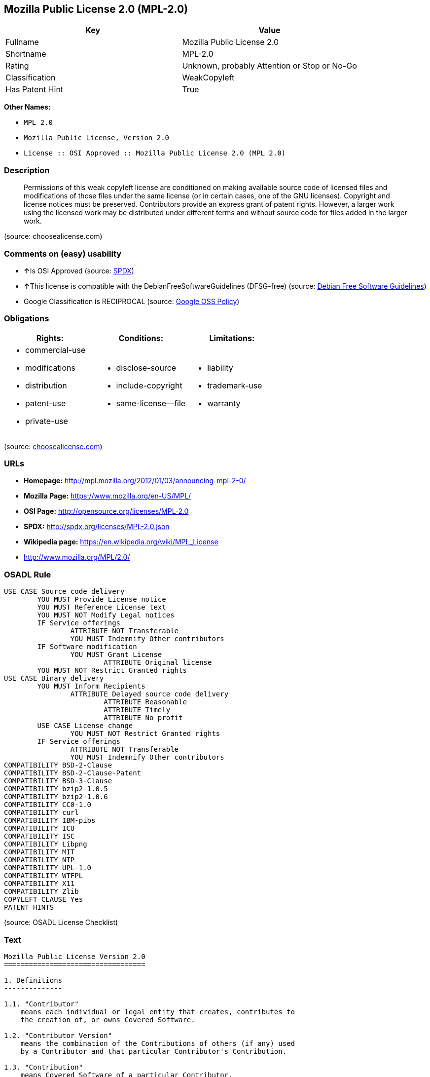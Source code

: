 == Mozilla Public License 2.0 (MPL-2.0)

[cols=",",options="header",]
|===
|Key |Value
|Fullname |Mozilla Public License 2.0
|Shortname |MPL-2.0
|Rating |Unknown, probably Attention or Stop or No-Go
|Classification |WeakCopyleft
|Has Patent Hint |True
|===

*Other Names:*

* `+MPL 2.0+`
* `+Mozilla Public License, Version 2.0+`
* `+License :: OSI Approved :: Mozilla Public License 2.0 (MPL 2.0)+`

=== Description

____
Permissions of this weak copyleft license are conditioned on making
available source code of licensed files and modifications of those files
under the same license (or in certain cases, one of the GNU licenses).
Copyright and license notices must be preserved. Contributors provide an
express grant of patent rights. However, a larger work using the
licensed work may be distributed under different terms and without
source code for files added in the larger work.
____

(source: choosealicense.com)

=== Comments on (easy) usability

* **↑**Is OSI Approved (source:
https://spdx.org/licenses/MPL-2.0.html[SPDX])
* **↑**This license is compatible with the DebianFreeSoftwareGuidelines
(DFSG-free) (source: https://wiki.debian.org/DFSGLicenses[Debian Free
Software Guidelines])
* Google Classification is RECIPROCAL (source:
https://opensource.google.com/docs/thirdparty/licenses/[Google OSS
Policy])

=== Obligations

[cols=",,",options="header",]
|===
|Rights: |Conditions: |Limitations:
a|
* commercial-use
* modifications
* distribution
* patent-use
* private-use

a|
* disclose-source
* include-copyright
* same-license--file

a|
* liability
* trademark-use
* warranty

|===

(source:
https://github.com/github/choosealicense.com/blob/gh-pages/_licenses/mpl-2.0.txt[choosealicense.com])

=== URLs

* *Homepage:* http://mpl.mozilla.org/2012/01/03/announcing-mpl-2-0/
* *Mozilla Page:* https://www.mozilla.org/en-US/MPL/
* *OSI Page:* http://opensource.org/licenses/MPL-2.0
* *SPDX:* http://spdx.org/licenses/MPL-2.0.json
* *Wikipedia page:* https://en.wikipedia.org/wiki/MPL_License
* http://www.mozilla.org/MPL/2.0/

=== OSADL Rule

....
USE CASE Source code delivery
	YOU MUST Provide License notice
	YOU MUST Reference License text
	YOU MUST NOT Modify Legal notices
	IF Service offerings
		ATTRIBUTE NOT Transferable
		YOU MUST Indemnify Other contributors
	IF Software modification
		YOU MUST Grant License
			ATTRIBUTE Original license
	YOU MUST NOT Restrict Granted rights
USE CASE Binary delivery
	YOU MUST Inform Recipients
		ATTRIBUTE Delayed source code delivery
			ATTRIBUTE Reasonable
			ATTRIBUTE Timely
			ATTRIBUTE No profit
	USE CASE License change
		YOU MUST NOT Restrict Granted rights
	IF Service offerings
		ATTRIBUTE NOT Transferable
		YOU MUST Indemnify Other contributors
COMPATIBILITY BSD-2-Clause
COMPATIBILITY BSD-2-Clause-Patent
COMPATIBILITY BSD-3-Clause
COMPATIBILITY bzip2-1.0.5
COMPATIBILITY bzip2-1.0.6
COMPATIBILITY CC0-1.0
COMPATIBILITY curl
COMPATIBILITY IBM-pibs
COMPATIBILITY ICU
COMPATIBILITY ISC
COMPATIBILITY Libpng
COMPATIBILITY MIT
COMPATIBILITY NTP
COMPATIBILITY UPL-1.0
COMPATIBILITY WTFPL
COMPATIBILITY X11
COMPATIBILITY Zlib
COPYLEFT CLAUSE Yes
PATENT HINTS
....

(source: OSADL License Checklist)

=== Text

....
Mozilla Public License Version 2.0
==================================

1. Definitions
--------------

1.1. "Contributor"
    means each individual or legal entity that creates, contributes to
    the creation of, or owns Covered Software.

1.2. "Contributor Version"
    means the combination of the Contributions of others (if any) used
    by a Contributor and that particular Contributor's Contribution.

1.3. "Contribution"
    means Covered Software of a particular Contributor.

1.4. "Covered Software"
    means Source Code Form to which the initial Contributor has attached
    the notice in Exhibit A, the Executable Form of such Source Code
    Form, and Modifications of such Source Code Form, in each case
    including portions thereof.

1.5. "Incompatible With Secondary Licenses"
    means

    (a) that the initial Contributor has attached the notice described
        in Exhibit B to the Covered Software; or

    (b) that the Covered Software was made available under the terms of
        version 1.1 or earlier of the License, but not also under the
        terms of a Secondary License.

1.6. "Executable Form"
    means any form of the work other than Source Code Form.

1.7. "Larger Work"
    means a work that combines Covered Software with other material, in 
    a separate file or files, that is not Covered Software.

1.8. "License"
    means this document.

1.9. "Licensable"
    means having the right to grant, to the maximum extent possible,
    whether at the time of the initial grant or subsequently, any and
    all of the rights conveyed by this License.

1.10. "Modifications"
    means any of the following:

    (a) any file in Source Code Form that results from an addition to,
        deletion from, or modification of the contents of Covered
        Software; or

    (b) any new file in Source Code Form that contains any Covered
        Software.

1.11. "Patent Claims" of a Contributor
    means any patent claim(s), including without limitation, method,
    process, and apparatus claims, in any patent Licensable by such
    Contributor that would be infringed, but for the grant of the
    License, by the making, using, selling, offering for sale, having
    made, import, or transfer of either its Contributions or its
    Contributor Version.

1.12. "Secondary License"
    means either the GNU General Public License, Version 2.0, the GNU
    Lesser General Public License, Version 2.1, the GNU Affero General
    Public License, Version 3.0, or any later versions of those
    licenses.

1.13. "Source Code Form"
    means the form of the work preferred for making modifications.

1.14. "You" (or "Your")
    means an individual or a legal entity exercising rights under this
    License. For legal entities, "You" includes any entity that
    controls, is controlled by, or is under common control with You. For
    purposes of this definition, "control" means (a) the power, direct
    or indirect, to cause the direction or management of such entity,
    whether by contract or otherwise, or (b) ownership of more than
    fifty percent (50%) of the outstanding shares or beneficial
    ownership of such entity.

2. License Grants and Conditions
--------------------------------

2.1. Grants

Each Contributor hereby grants You a world-wide, royalty-free,
non-exclusive license:

(a) under intellectual property rights (other than patent or trademark)
    Licensable by such Contributor to use, reproduce, make available,
    modify, display, perform, distribute, and otherwise exploit its
    Contributions, either on an unmodified basis, with Modifications, or
    as part of a Larger Work; and

(b) under Patent Claims of such Contributor to make, use, sell, offer
    for sale, have made, import, and otherwise transfer either its
    Contributions or its Contributor Version.

2.2. Effective Date

The licenses granted in Section 2.1 with respect to any Contribution
become effective for each Contribution on the date the Contributor first
distributes such Contribution.

2.3. Limitations on Grant Scope

The licenses granted in this Section 2 are the only rights granted under
this License. No additional rights or licenses will be implied from the
distribution or licensing of Covered Software under this License.
Notwithstanding Section 2.1(b) above, no patent license is granted by a
Contributor:

(a) for any code that a Contributor has removed from Covered Software;
    or

(b) for infringements caused by: (i) Your and any other third party's
    modifications of Covered Software, or (ii) the combination of its
    Contributions with other software (except as part of its Contributor
    Version); or

(c) under Patent Claims infringed by Covered Software in the absence of
    its Contributions.

This License does not grant any rights in the trademarks, service marks,
or logos of any Contributor (except as may be necessary to comply with
the notice requirements in Section 3.4).

2.4. Subsequent Licenses

No Contributor makes additional grants as a result of Your choice to
distribute the Covered Software under a subsequent version of this
License (see Section 10.2) or under the terms of a Secondary License (if
permitted under the terms of Section 3.3).

2.5. Representation

Each Contributor represents that the Contributor believes its
Contributions are its original creation(s) or it has sufficient rights
to grant the rights to its Contributions conveyed by this License.

2.6. Fair Use

This License is not intended to limit any rights You have under
applicable copyright doctrines of fair use, fair dealing, or other
equivalents.

2.7. Conditions

Sections 3.1, 3.2, 3.3, and 3.4 are conditions of the licenses granted
in Section 2.1.

3. Responsibilities
-------------------

3.1. Distribution of Source Form

All distribution of Covered Software in Source Code Form, including any
Modifications that You create or to which You contribute, must be under
the terms of this License. You must inform recipients that the Source
Code Form of the Covered Software is governed by the terms of this
License, and how they can obtain a copy of this License. You may not
attempt to alter or restrict the recipients' rights in the Source Code
Form.

3.2. Distribution of Executable Form

If You distribute Covered Software in Executable Form then:

(a) such Covered Software must also be made available in Source Code
    Form, as described in Section 3.1, and You must inform recipients of
    the Executable Form how they can obtain a copy of such Source Code
    Form by reasonable means in a timely manner, at a charge no more
    than the cost of distribution to the recipient; and

(b) You may distribute such Executable Form under the terms of this
    License, or sublicense it under different terms, provided that the
    license for the Executable Form does not attempt to limit or alter
    the recipients' rights in the Source Code Form under this License.

3.3. Distribution of a Larger Work

You may create and distribute a Larger Work under terms of Your choice,
provided that You also comply with the requirements of this License for
the Covered Software. If the Larger Work is a combination of Covered
Software with a work governed by one or more Secondary Licenses, and the
Covered Software is not Incompatible With Secondary Licenses, this
License permits You to additionally distribute such Covered Software
under the terms of such Secondary License(s), so that the recipient of
the Larger Work may, at their option, further distribute the Covered
Software under the terms of either this License or such Secondary
License(s).

3.4. Notices

You may not remove or alter the substance of any license notices
(including copyright notices, patent notices, disclaimers of warranty,
or limitations of liability) contained within the Source Code Form of
the Covered Software, except that You may alter any license notices to
the extent required to remedy known factual inaccuracies.

3.5. Application of Additional Terms

You may choose to offer, and to charge a fee for, warranty, support,
indemnity or liability obligations to one or more recipients of Covered
Software. However, You may do so only on Your own behalf, and not on
behalf of any Contributor. You must make it absolutely clear that any
such warranty, support, indemnity, or liability obligation is offered by
You alone, and You hereby agree to indemnify every Contributor for any
liability incurred by such Contributor as a result of warranty, support,
indemnity or liability terms You offer. You may include additional
disclaimers of warranty and limitations of liability specific to any
jurisdiction.

4. Inability to Comply Due to Statute or Regulation
---------------------------------------------------

If it is impossible for You to comply with any of the terms of this
License with respect to some or all of the Covered Software due to
statute, judicial order, or regulation then You must: (a) comply with
the terms of this License to the maximum extent possible; and (b)
describe the limitations and the code they affect. Such description must
be placed in a text file included with all distributions of the Covered
Software under this License. Except to the extent prohibited by statute
or regulation, such description must be sufficiently detailed for a
recipient of ordinary skill to be able to understand it.

5. Termination
--------------

5.1. The rights granted under this License will terminate automatically
if You fail to comply with any of its terms. However, if You become
compliant, then the rights granted under this License from a particular
Contributor are reinstated (a) provisionally, unless and until such
Contributor explicitly and finally terminates Your grants, and (b) on an
ongoing basis, if such Contributor fails to notify You of the
non-compliance by some reasonable means prior to 60 days after You have
come back into compliance. Moreover, Your grants from a particular
Contributor are reinstated on an ongoing basis if such Contributor
notifies You of the non-compliance by some reasonable means, this is the
first time You have received notice of non-compliance with this License
from such Contributor, and You become compliant prior to 30 days after
Your receipt of the notice.

5.2. If You initiate litigation against any entity by asserting a patent
infringement claim (excluding declaratory judgment actions,
counter-claims, and cross-claims) alleging that a Contributor Version
directly or indirectly infringes any patent, then the rights granted to
You by any and all Contributors for the Covered Software under Section
2.1 of this License shall terminate.

5.3. In the event of termination under Sections 5.1 or 5.2 above, all
end user license agreements (excluding distributors and resellers) which
have been validly granted by You or Your distributors under this License
prior to termination shall survive termination.

************************************************************************
*                                                                      *
*  6. Disclaimer of Warranty                                           *
*  -------------------------                                           *
*                                                                      *
*  Covered Software is provided under this License on an "as is"       *
*  basis, without warranty of any kind, either expressed, implied, or  *
*  statutory, including, without limitation, warranties that the       *
*  Covered Software is free of defects, merchantable, fit for a        *
*  particular purpose or non-infringing. The entire risk as to the     *
*  quality and performance of the Covered Software is with You.        *
*  Should any Covered Software prove defective in any respect, You     *
*  (not any Contributor) assume the cost of any necessary servicing,   *
*  repair, or correction. This disclaimer of warranty constitutes an   *
*  essential part of this License. No use of any Covered Software is   *
*  authorized under this License except under this disclaimer.         *
*                                                                      *
************************************************************************

************************************************************************
*                                                                      *
*  7. Limitation of Liability                                          *
*  --------------------------                                          *
*                                                                      *
*  Under no circumstances and under no legal theory, whether tort      *
*  (including negligence), contract, or otherwise, shall any           *
*  Contributor, or anyone who distributes Covered Software as          *
*  permitted above, be liable to You for any direct, indirect,         *
*  special, incidental, or consequential damages of any character      *
*  including, without limitation, damages for lost profits, loss of    *
*  goodwill, work stoppage, computer failure or malfunction, or any    *
*  and all other commercial damages or losses, even if such party      *
*  shall have been informed of the possibility of such damages. This   *
*  limitation of liability shall not apply to liability for death or   *
*  personal injury resulting from such party's negligence to the       *
*  extent applicable law prohibits such limitation. Some               *
*  jurisdictions do not allow the exclusion or limitation of           *
*  incidental or consequential damages, so this exclusion and          *
*  limitation may not apply to You.                                    *
*                                                                      *
************************************************************************

8. Litigation
-------------

Any litigation relating to this License may be brought only in the
courts of a jurisdiction where the defendant maintains its principal
place of business and such litigation shall be governed by laws of that
jurisdiction, without reference to its conflict-of-law provisions.
Nothing in this Section shall prevent a party's ability to bring
cross-claims or counter-claims.

9. Miscellaneous
----------------

This License represents the complete agreement concerning the subject
matter hereof. If any provision of this License is held to be
unenforceable, such provision shall be reformed only to the extent
necessary to make it enforceable. Any law or regulation which provides
that the language of a contract shall be construed against the drafter
shall not be used to construe this License against a Contributor.

10. Versions of the License
---------------------------

10.1. New Versions

Mozilla Foundation is the license steward. Except as provided in Section
10.3, no one other than the license steward has the right to modify or
publish new versions of this License. Each version will be given a
distinguishing version number.

10.2. Effect of New Versions

You may distribute the Covered Software under the terms of the version
of the License under which You originally received the Covered Software,
or under the terms of any subsequent version published by the license
steward.

10.3. Modified Versions

If you create software not governed by this License, and you want to
create a new license for such software, you may create and use a
modified version of this License if you rename the license and remove
any references to the name of the license steward (except to note that
such modified license differs from this License).

10.4. Distributing Source Code Form that is Incompatible With Secondary
Licenses

If You choose to distribute Source Code Form that is Incompatible With
Secondary Licenses under the terms of this version of the License, the
notice described in Exhibit B of this License must be attached.

Exhibit A - Source Code Form License Notice
-------------------------------------------

  This Source Code Form is subject to the terms of the Mozilla Public
  License, v. 2.0. If a copy of the MPL was not distributed with this
  file, You can obtain one at http://mozilla.org/MPL/2.0/.

If it is not possible or desirable to put the notice in a particular
file, then You may include the notice in a location (such as a LICENSE
file in a relevant directory) where a recipient would be likely to look
for such a notice.

You may add additional accurate notices of copyright ownership.

Exhibit B - "Incompatible With Secondary Licenses" Notice
---------------------------------------------------------

  This Source Code Form is "Incompatible With Secondary Licenses", as
  defined by the Mozilla Public License, v. 2.0.
....

'''''

=== Raw Data

....
{
    "__impliedNames": [
        "MPL-2.0",
        "Mozilla Public License 2.0",
        "mpl-2.0",
        "MPL 2.0",
        "Mozilla Public License, Version 2.0",
        "License :: OSI Approved :: Mozilla Public License 2.0 (MPL 2.0)"
    ],
    "__impliedId": "MPL-2.0",
    "__impliedAmbiguousNames": [
        "Mozilla Public License (MPL)"
    ],
    "__hasPatentHint": true,
    "facts": {
        "Open Knowledge International": {
            "is_generic": null,
            "status": "active",
            "domain_software": true,
            "url": "https://opensource.org/licenses/MPL-2.0",
            "maintainer": "Mozilla Foundation",
            "od_conformance": "not reviewed",
            "_sourceURL": "https://github.com/okfn/licenses/blob/master/licenses.csv",
            "domain_data": false,
            "osd_conformance": "approved",
            "id": "MPL-2.0",
            "title": "Mozilla Public License 2.0",
            "_implications": {
                "__impliedNames": [
                    "MPL-2.0",
                    "Mozilla Public License 2.0"
                ],
                "__impliedId": "MPL-2.0",
                "__impliedURLs": [
                    [
                        null,
                        "https://opensource.org/licenses/MPL-2.0"
                    ]
                ]
            },
            "domain_content": false
        },
        "LicenseName": {
            "implications": {
                "__impliedNames": [
                    "MPL-2.0",
                    "MPL-2.0",
                    "Mozilla Public License 2.0",
                    "mpl-2.0",
                    "MPL 2.0",
                    "Mozilla Public License, Version 2.0",
                    "License :: OSI Approved :: Mozilla Public License 2.0 (MPL 2.0)"
                ],
                "__impliedId": "MPL-2.0"
            },
            "shortname": "MPL-2.0",
            "otherNames": [
                "MPL-2.0",
                "Mozilla Public License 2.0",
                "mpl-2.0",
                "MPL 2.0",
                "Mozilla Public License, Version 2.0",
                "License :: OSI Approved :: Mozilla Public License 2.0 (MPL 2.0)"
            ]
        },
        "SPDX": {
            "isSPDXLicenseDeprecated": false,
            "spdxFullName": "Mozilla Public License 2.0",
            "spdxDetailsURL": "http://spdx.org/licenses/MPL-2.0.json",
            "_sourceURL": "https://spdx.org/licenses/MPL-2.0.html",
            "spdxLicIsOSIApproved": true,
            "spdxSeeAlso": [
                "http://www.mozilla.org/MPL/2.0/",
                "https://opensource.org/licenses/MPL-2.0"
            ],
            "_implications": {
                "__impliedNames": [
                    "MPL-2.0",
                    "Mozilla Public License 2.0"
                ],
                "__impliedId": "MPL-2.0",
                "__impliedJudgement": [
                    [
                        "SPDX",
                        {
                            "tag": "PositiveJudgement",
                            "contents": "Is OSI Approved"
                        }
                    ]
                ],
                "__isOsiApproved": true,
                "__impliedURLs": [
                    [
                        "SPDX",
                        "http://spdx.org/licenses/MPL-2.0.json"
                    ],
                    [
                        null,
                        "http://www.mozilla.org/MPL/2.0/"
                    ],
                    [
                        null,
                        "https://opensource.org/licenses/MPL-2.0"
                    ]
                ]
            },
            "spdxLicenseId": "MPL-2.0"
        },
        "OSADL License Checklist": {
            "_sourceURL": "https://www.osadl.org/fileadmin/checklists/unreflicenses/MPL-2.0.txt",
            "spdxId": "MPL-2.0",
            "osadlRule": "USE CASE Source code delivery\n\tYOU MUST Provide License notice\n\tYOU MUST Reference License text\n\tYOU MUST NOT Modify Legal notices\n\tIF Service offerings\n\t\tATTRIBUTE NOT Transferable\n\t\tYOU MUST Indemnify Other contributors\n\tIF Software modification\n\t\tYOU MUST Grant License\n\t\t\tATTRIBUTE Original license\n\tYOU MUST NOT Restrict Granted rights\nUSE CASE Binary delivery\n\tYOU MUST Inform Recipients\n\t\tATTRIBUTE Delayed source code delivery\n\t\t\tATTRIBUTE Reasonable\n\t\t\tATTRIBUTE Timely\n\t\t\tATTRIBUTE No profit\n\tUSE CASE License change\n\t\tYOU MUST NOT Restrict Granted rights\n\tIF Service offerings\n\t\tATTRIBUTE NOT Transferable\n\t\tYOU MUST Indemnify Other contributors\nCOMPATIBILITY BSD-2-Clause\r\nCOMPATIBILITY BSD-2-Clause-Patent\r\nCOMPATIBILITY BSD-3-Clause\r\nCOMPATIBILITY bzip2-1.0.5\r\nCOMPATIBILITY bzip2-1.0.6\r\nCOMPATIBILITY CC0-1.0\r\nCOMPATIBILITY curl\r\nCOMPATIBILITY IBM-pibs\r\nCOMPATIBILITY ICU\r\nCOMPATIBILITY ISC\r\nCOMPATIBILITY Libpng\r\nCOMPATIBILITY MIT\r\nCOMPATIBILITY NTP\r\nCOMPATIBILITY UPL-1.0\r\nCOMPATIBILITY WTFPL\r\nCOMPATIBILITY X11\r\nCOMPATIBILITY Zlib\r\nCOPYLEFT CLAUSE Yes\nPATENT HINTS\n",
            "_implications": {
                "__impliedNames": [
                    "MPL-2.0"
                ],
                "__impliedCopyleft": [
                    [
                        "OSADL License Checklist",
                        "Copyleft"
                    ]
                ],
                "__calculatedCopyleft": "Copyleft"
            }
        },
        "Scancode": {
            "otherUrls": [
                "https://opensource.org/licenses/MPL-2.0"
            ],
            "homepageUrl": "http://mpl.mozilla.org/2012/01/03/announcing-mpl-2-0/",
            "shortName": "MPL 2.0",
            "textUrls": null,
            "text": "Mozilla Public License Version 2.0\n==================================\n\n1. Definitions\n--------------\n\n1.1. \"Contributor\"\n    means each individual or legal entity that creates, contributes to\n    the creation of, or owns Covered Software.\n\n1.2. \"Contributor Version\"\n    means the combination of the Contributions of others (if any) used\n    by a Contributor and that particular Contributor's Contribution.\n\n1.3. \"Contribution\"\n    means Covered Software of a particular Contributor.\n\n1.4. \"Covered Software\"\n    means Source Code Form to which the initial Contributor has attached\n    the notice in Exhibit A, the Executable Form of such Source Code\n    Form, and Modifications of such Source Code Form, in each case\n    including portions thereof.\n\n1.5. \"Incompatible With Secondary Licenses\"\n    means\n\n    (a) that the initial Contributor has attached the notice described\n        in Exhibit B to the Covered Software; or\n\n    (b) that the Covered Software was made available under the terms of\n        version 1.1 or earlier of the License, but not also under the\n        terms of a Secondary License.\n\n1.6. \"Executable Form\"\n    means any form of the work other than Source Code Form.\n\n1.7. \"Larger Work\"\n    means a work that combines Covered Software with other material, in \n    a separate file or files, that is not Covered Software.\n\n1.8. \"License\"\n    means this document.\n\n1.9. \"Licensable\"\n    means having the right to grant, to the maximum extent possible,\n    whether at the time of the initial grant or subsequently, any and\n    all of the rights conveyed by this License.\n\n1.10. \"Modifications\"\n    means any of the following:\n\n    (a) any file in Source Code Form that results from an addition to,\n        deletion from, or modification of the contents of Covered\n        Software; or\n\n    (b) any new file in Source Code Form that contains any Covered\n        Software.\n\n1.11. \"Patent Claims\" of a Contributor\n    means any patent claim(s), including without limitation, method,\n    process, and apparatus claims, in any patent Licensable by such\n    Contributor that would be infringed, but for the grant of the\n    License, by the making, using, selling, offering for sale, having\n    made, import, or transfer of either its Contributions or its\n    Contributor Version.\n\n1.12. \"Secondary License\"\n    means either the GNU General Public License, Version 2.0, the GNU\n    Lesser General Public License, Version 2.1, the GNU Affero General\n    Public License, Version 3.0, or any later versions of those\n    licenses.\n\n1.13. \"Source Code Form\"\n    means the form of the work preferred for making modifications.\n\n1.14. \"You\" (or \"Your\")\n    means an individual or a legal entity exercising rights under this\n    License. For legal entities, \"You\" includes any entity that\n    controls, is controlled by, or is under common control with You. For\n    purposes of this definition, \"control\" means (a) the power, direct\n    or indirect, to cause the direction or management of such entity,\n    whether by contract or otherwise, or (b) ownership of more than\n    fifty percent (50%) of the outstanding shares or beneficial\n    ownership of such entity.\n\n2. License Grants and Conditions\n--------------------------------\n\n2.1. Grants\n\nEach Contributor hereby grants You a world-wide, royalty-free,\nnon-exclusive license:\n\n(a) under intellectual property rights (other than patent or trademark)\n    Licensable by such Contributor to use, reproduce, make available,\n    modify, display, perform, distribute, and otherwise exploit its\n    Contributions, either on an unmodified basis, with Modifications, or\n    as part of a Larger Work; and\n\n(b) under Patent Claims of such Contributor to make, use, sell, offer\n    for sale, have made, import, and otherwise transfer either its\n    Contributions or its Contributor Version.\n\n2.2. Effective Date\n\nThe licenses granted in Section 2.1 with respect to any Contribution\nbecome effective for each Contribution on the date the Contributor first\ndistributes such Contribution.\n\n2.3. Limitations on Grant Scope\n\nThe licenses granted in this Section 2 are the only rights granted under\nthis License. No additional rights or licenses will be implied from the\ndistribution or licensing of Covered Software under this License.\nNotwithstanding Section 2.1(b) above, no patent license is granted by a\nContributor:\n\n(a) for any code that a Contributor has removed from Covered Software;\n    or\n\n(b) for infringements caused by: (i) Your and any other third party's\n    modifications of Covered Software, or (ii) the combination of its\n    Contributions with other software (except as part of its Contributor\n    Version); or\n\n(c) under Patent Claims infringed by Covered Software in the absence of\n    its Contributions.\n\nThis License does not grant any rights in the trademarks, service marks,\nor logos of any Contributor (except as may be necessary to comply with\nthe notice requirements in Section 3.4).\n\n2.4. Subsequent Licenses\n\nNo Contributor makes additional grants as a result of Your choice to\ndistribute the Covered Software under a subsequent version of this\nLicense (see Section 10.2) or under the terms of a Secondary License (if\npermitted under the terms of Section 3.3).\n\n2.5. Representation\n\nEach Contributor represents that the Contributor believes its\nContributions are its original creation(s) or it has sufficient rights\nto grant the rights to its Contributions conveyed by this License.\n\n2.6. Fair Use\n\nThis License is not intended to limit any rights You have under\napplicable copyright doctrines of fair use, fair dealing, or other\nequivalents.\n\n2.7. Conditions\n\nSections 3.1, 3.2, 3.3, and 3.4 are conditions of the licenses granted\nin Section 2.1.\n\n3. Responsibilities\n-------------------\n\n3.1. Distribution of Source Form\n\nAll distribution of Covered Software in Source Code Form, including any\nModifications that You create or to which You contribute, must be under\nthe terms of this License. You must inform recipients that the Source\nCode Form of the Covered Software is governed by the terms of this\nLicense, and how they can obtain a copy of this License. You may not\nattempt to alter or restrict the recipients' rights in the Source Code\nForm.\n\n3.2. Distribution of Executable Form\n\nIf You distribute Covered Software in Executable Form then:\n\n(a) such Covered Software must also be made available in Source Code\n    Form, as described in Section 3.1, and You must inform recipients of\n    the Executable Form how they can obtain a copy of such Source Code\n    Form by reasonable means in a timely manner, at a charge no more\n    than the cost of distribution to the recipient; and\n\n(b) You may distribute such Executable Form under the terms of this\n    License, or sublicense it under different terms, provided that the\n    license for the Executable Form does not attempt to limit or alter\n    the recipients' rights in the Source Code Form under this License.\n\n3.3. Distribution of a Larger Work\n\nYou may create and distribute a Larger Work under terms of Your choice,\nprovided that You also comply with the requirements of this License for\nthe Covered Software. If the Larger Work is a combination of Covered\nSoftware with a work governed by one or more Secondary Licenses, and the\nCovered Software is not Incompatible With Secondary Licenses, this\nLicense permits You to additionally distribute such Covered Software\nunder the terms of such Secondary License(s), so that the recipient of\nthe Larger Work may, at their option, further distribute the Covered\nSoftware under the terms of either this License or such Secondary\nLicense(s).\n\n3.4. Notices\n\nYou may not remove or alter the substance of any license notices\n(including copyright notices, patent notices, disclaimers of warranty,\nor limitations of liability) contained within the Source Code Form of\nthe Covered Software, except that You may alter any license notices to\nthe extent required to remedy known factual inaccuracies.\n\n3.5. Application of Additional Terms\n\nYou may choose to offer, and to charge a fee for, warranty, support,\nindemnity or liability obligations to one or more recipients of Covered\nSoftware. However, You may do so only on Your own behalf, and not on\nbehalf of any Contributor. You must make it absolutely clear that any\nsuch warranty, support, indemnity, or liability obligation is offered by\nYou alone, and You hereby agree to indemnify every Contributor for any\nliability incurred by such Contributor as a result of warranty, support,\nindemnity or liability terms You offer. You may include additional\ndisclaimers of warranty and limitations of liability specific to any\njurisdiction.\n\n4. Inability to Comply Due to Statute or Regulation\n---------------------------------------------------\n\nIf it is impossible for You to comply with any of the terms of this\nLicense with respect to some or all of the Covered Software due to\nstatute, judicial order, or regulation then You must: (a) comply with\nthe terms of this License to the maximum extent possible; and (b)\ndescribe the limitations and the code they affect. Such description must\nbe placed in a text file included with all distributions of the Covered\nSoftware under this License. Except to the extent prohibited by statute\nor regulation, such description must be sufficiently detailed for a\nrecipient of ordinary skill to be able to understand it.\n\n5. Termination\n--------------\n\n5.1. The rights granted under this License will terminate automatically\nif You fail to comply with any of its terms. However, if You become\ncompliant, then the rights granted under this License from a particular\nContributor are reinstated (a) provisionally, unless and until such\nContributor explicitly and finally terminates Your grants, and (b) on an\nongoing basis, if such Contributor fails to notify You of the\nnon-compliance by some reasonable means prior to 60 days after You have\ncome back into compliance. Moreover, Your grants from a particular\nContributor are reinstated on an ongoing basis if such Contributor\nnotifies You of the non-compliance by some reasonable means, this is the\nfirst time You have received notice of non-compliance with this License\nfrom such Contributor, and You become compliant prior to 30 days after\nYour receipt of the notice.\n\n5.2. If You initiate litigation against any entity by asserting a patent\ninfringement claim (excluding declaratory judgment actions,\ncounter-claims, and cross-claims) alleging that a Contributor Version\ndirectly or indirectly infringes any patent, then the rights granted to\nYou by any and all Contributors for the Covered Software under Section\n2.1 of this License shall terminate.\n\n5.3. In the event of termination under Sections 5.1 or 5.2 above, all\nend user license agreements (excluding distributors and resellers) which\nhave been validly granted by You or Your distributors under this License\nprior to termination shall survive termination.\n\n************************************************************************\n*                                                                      *\n*  6. Disclaimer of Warranty                                           *\n*  -------------------------                                           *\n*                                                                      *\n*  Covered Software is provided under this License on an \"as is\"       *\n*  basis, without warranty of any kind, either expressed, implied, or  *\n*  statutory, including, without limitation, warranties that the       *\n*  Covered Software is free of defects, merchantable, fit for a        *\n*  particular purpose or non-infringing. The entire risk as to the     *\n*  quality and performance of the Covered Software is with You.        *\n*  Should any Covered Software prove defective in any respect, You     *\n*  (not any Contributor) assume the cost of any necessary servicing,   *\n*  repair, or correction. This disclaimer of warranty constitutes an   *\n*  essential part of this License. No use of any Covered Software is   *\n*  authorized under this License except under this disclaimer.         *\n*                                                                      *\n************************************************************************\n\n************************************************************************\n*                                                                      *\n*  7. Limitation of Liability                                          *\n*  --------------------------                                          *\n*                                                                      *\n*  Under no circumstances and under no legal theory, whether tort      *\n*  (including negligence), contract, or otherwise, shall any           *\n*  Contributor, or anyone who distributes Covered Software as          *\n*  permitted above, be liable to You for any direct, indirect,         *\n*  special, incidental, or consequential damages of any character      *\n*  including, without limitation, damages for lost profits, loss of    *\n*  goodwill, work stoppage, computer failure or malfunction, or any    *\n*  and all other commercial damages or losses, even if such party      *\n*  shall have been informed of the possibility of such damages. This   *\n*  limitation of liability shall not apply to liability for death or   *\n*  personal injury resulting from such party's negligence to the       *\n*  extent applicable law prohibits such limitation. Some               *\n*  jurisdictions do not allow the exclusion or limitation of           *\n*  incidental or consequential damages, so this exclusion and          *\n*  limitation may not apply to You.                                    *\n*                                                                      *\n************************************************************************\n\n8. Litigation\n-------------\n\nAny litigation relating to this License may be brought only in the\ncourts of a jurisdiction where the defendant maintains its principal\nplace of business and such litigation shall be governed by laws of that\njurisdiction, without reference to its conflict-of-law provisions.\nNothing in this Section shall prevent a party's ability to bring\ncross-claims or counter-claims.\n\n9. Miscellaneous\n----------------\n\nThis License represents the complete agreement concerning the subject\nmatter hereof. If any provision of this License is held to be\nunenforceable, such provision shall be reformed only to the extent\nnecessary to make it enforceable. Any law or regulation which provides\nthat the language of a contract shall be construed against the drafter\nshall not be used to construe this License against a Contributor.\n\n10. Versions of the License\n---------------------------\n\n10.1. New Versions\n\nMozilla Foundation is the license steward. Except as provided in Section\n10.3, no one other than the license steward has the right to modify or\npublish new versions of this License. Each version will be given a\ndistinguishing version number.\n\n10.2. Effect of New Versions\n\nYou may distribute the Covered Software under the terms of the version\nof the License under which You originally received the Covered Software,\nor under the terms of any subsequent version published by the license\nsteward.\n\n10.3. Modified Versions\n\nIf you create software not governed by this License, and you want to\ncreate a new license for such software, you may create and use a\nmodified version of this License if you rename the license and remove\nany references to the name of the license steward (except to note that\nsuch modified license differs from this License).\n\n10.4. Distributing Source Code Form that is Incompatible With Secondary\nLicenses\n\nIf You choose to distribute Source Code Form that is Incompatible With\nSecondary Licenses under the terms of this version of the License, the\nnotice described in Exhibit B of this License must be attached.\n\nExhibit A - Source Code Form License Notice\n-------------------------------------------\n\n  This Source Code Form is subject to the terms of the Mozilla Public\n  License, v. 2.0. If a copy of the MPL was not distributed with this\n  file, You can obtain one at http://mozilla.org/MPL/2.0/.\n\nIf it is not possible or desirable to put the notice in a particular\nfile, then You may include the notice in a location (such as a LICENSE\nfile in a relevant directory) where a recipient would be likely to look\nfor such a notice.\n\nYou may add additional accurate notices of copyright ownership.\n\nExhibit B - \"Incompatible With Secondary Licenses\" Notice\n---------------------------------------------------------\n\n  This Source Code Form is \"Incompatible With Secondary Licenses\", as\n  defined by the Mozilla Public License, v. 2.0.",
            "category": "Copyleft Limited",
            "osiUrl": "http://opensource.org/licenses/MPL-2.0",
            "owner": "Mozilla",
            "_sourceURL": "https://github.com/nexB/scancode-toolkit/blob/develop/src/licensedcode/data/licenses/mpl-2.0.yml",
            "key": "mpl-2.0",
            "name": "Mozilla Public License 2.0",
            "spdxId": "MPL-2.0",
            "_implications": {
                "__impliedNames": [
                    "mpl-2.0",
                    "MPL 2.0",
                    "MPL-2.0"
                ],
                "__impliedId": "MPL-2.0",
                "__impliedCopyleft": [
                    [
                        "Scancode",
                        "WeakCopyleft"
                    ]
                ],
                "__calculatedCopyleft": "WeakCopyleft",
                "__impliedText": "Mozilla Public License Version 2.0\n==================================\n\n1. Definitions\n--------------\n\n1.1. \"Contributor\"\n    means each individual or legal entity that creates, contributes to\n    the creation of, or owns Covered Software.\n\n1.2. \"Contributor Version\"\n    means the combination of the Contributions of others (if any) used\n    by a Contributor and that particular Contributor's Contribution.\n\n1.3. \"Contribution\"\n    means Covered Software of a particular Contributor.\n\n1.4. \"Covered Software\"\n    means Source Code Form to which the initial Contributor has attached\n    the notice in Exhibit A, the Executable Form of such Source Code\n    Form, and Modifications of such Source Code Form, in each case\n    including portions thereof.\n\n1.5. \"Incompatible With Secondary Licenses\"\n    means\n\n    (a) that the initial Contributor has attached the notice described\n        in Exhibit B to the Covered Software; or\n\n    (b) that the Covered Software was made available under the terms of\n        version 1.1 or earlier of the License, but not also under the\n        terms of a Secondary License.\n\n1.6. \"Executable Form\"\n    means any form of the work other than Source Code Form.\n\n1.7. \"Larger Work\"\n    means a work that combines Covered Software with other material, in \n    a separate file or files, that is not Covered Software.\n\n1.8. \"License\"\n    means this document.\n\n1.9. \"Licensable\"\n    means having the right to grant, to the maximum extent possible,\n    whether at the time of the initial grant or subsequently, any and\n    all of the rights conveyed by this License.\n\n1.10. \"Modifications\"\n    means any of the following:\n\n    (a) any file in Source Code Form that results from an addition to,\n        deletion from, or modification of the contents of Covered\n        Software; or\n\n    (b) any new file in Source Code Form that contains any Covered\n        Software.\n\n1.11. \"Patent Claims\" of a Contributor\n    means any patent claim(s), including without limitation, method,\n    process, and apparatus claims, in any patent Licensable by such\n    Contributor that would be infringed, but for the grant of the\n    License, by the making, using, selling, offering for sale, having\n    made, import, or transfer of either its Contributions or its\n    Contributor Version.\n\n1.12. \"Secondary License\"\n    means either the GNU General Public License, Version 2.0, the GNU\n    Lesser General Public License, Version 2.1, the GNU Affero General\n    Public License, Version 3.0, or any later versions of those\n    licenses.\n\n1.13. \"Source Code Form\"\n    means the form of the work preferred for making modifications.\n\n1.14. \"You\" (or \"Your\")\n    means an individual or a legal entity exercising rights under this\n    License. For legal entities, \"You\" includes any entity that\n    controls, is controlled by, or is under common control with You. For\n    purposes of this definition, \"control\" means (a) the power, direct\n    or indirect, to cause the direction or management of such entity,\n    whether by contract or otherwise, or (b) ownership of more than\n    fifty percent (50%) of the outstanding shares or beneficial\n    ownership of such entity.\n\n2. License Grants and Conditions\n--------------------------------\n\n2.1. Grants\n\nEach Contributor hereby grants You a world-wide, royalty-free,\nnon-exclusive license:\n\n(a) under intellectual property rights (other than patent or trademark)\n    Licensable by such Contributor to use, reproduce, make available,\n    modify, display, perform, distribute, and otherwise exploit its\n    Contributions, either on an unmodified basis, with Modifications, or\n    as part of a Larger Work; and\n\n(b) under Patent Claims of such Contributor to make, use, sell, offer\n    for sale, have made, import, and otherwise transfer either its\n    Contributions or its Contributor Version.\n\n2.2. Effective Date\n\nThe licenses granted in Section 2.1 with respect to any Contribution\nbecome effective for each Contribution on the date the Contributor first\ndistributes such Contribution.\n\n2.3. Limitations on Grant Scope\n\nThe licenses granted in this Section 2 are the only rights granted under\nthis License. No additional rights or licenses will be implied from the\ndistribution or licensing of Covered Software under this License.\nNotwithstanding Section 2.1(b) above, no patent license is granted by a\nContributor:\n\n(a) for any code that a Contributor has removed from Covered Software;\n    or\n\n(b) for infringements caused by: (i) Your and any other third party's\n    modifications of Covered Software, or (ii) the combination of its\n    Contributions with other software (except as part of its Contributor\n    Version); or\n\n(c) under Patent Claims infringed by Covered Software in the absence of\n    its Contributions.\n\nThis License does not grant any rights in the trademarks, service marks,\nor logos of any Contributor (except as may be necessary to comply with\nthe notice requirements in Section 3.4).\n\n2.4. Subsequent Licenses\n\nNo Contributor makes additional grants as a result of Your choice to\ndistribute the Covered Software under a subsequent version of this\nLicense (see Section 10.2) or under the terms of a Secondary License (if\npermitted under the terms of Section 3.3).\n\n2.5. Representation\n\nEach Contributor represents that the Contributor believes its\nContributions are its original creation(s) or it has sufficient rights\nto grant the rights to its Contributions conveyed by this License.\n\n2.6. Fair Use\n\nThis License is not intended to limit any rights You have under\napplicable copyright doctrines of fair use, fair dealing, or other\nequivalents.\n\n2.7. Conditions\n\nSections 3.1, 3.2, 3.3, and 3.4 are conditions of the licenses granted\nin Section 2.1.\n\n3. Responsibilities\n-------------------\n\n3.1. Distribution of Source Form\n\nAll distribution of Covered Software in Source Code Form, including any\nModifications that You create or to which You contribute, must be under\nthe terms of this License. You must inform recipients that the Source\nCode Form of the Covered Software is governed by the terms of this\nLicense, and how they can obtain a copy of this License. You may not\nattempt to alter or restrict the recipients' rights in the Source Code\nForm.\n\n3.2. Distribution of Executable Form\n\nIf You distribute Covered Software in Executable Form then:\n\n(a) such Covered Software must also be made available in Source Code\n    Form, as described in Section 3.1, and You must inform recipients of\n    the Executable Form how they can obtain a copy of such Source Code\n    Form by reasonable means in a timely manner, at a charge no more\n    than the cost of distribution to the recipient; and\n\n(b) You may distribute such Executable Form under the terms of this\n    License, or sublicense it under different terms, provided that the\n    license for the Executable Form does not attempt to limit or alter\n    the recipients' rights in the Source Code Form under this License.\n\n3.3. Distribution of a Larger Work\n\nYou may create and distribute a Larger Work under terms of Your choice,\nprovided that You also comply with the requirements of this License for\nthe Covered Software. If the Larger Work is a combination of Covered\nSoftware with a work governed by one or more Secondary Licenses, and the\nCovered Software is not Incompatible With Secondary Licenses, this\nLicense permits You to additionally distribute such Covered Software\nunder the terms of such Secondary License(s), so that the recipient of\nthe Larger Work may, at their option, further distribute the Covered\nSoftware under the terms of either this License or such Secondary\nLicense(s).\n\n3.4. Notices\n\nYou may not remove or alter the substance of any license notices\n(including copyright notices, patent notices, disclaimers of warranty,\nor limitations of liability) contained within the Source Code Form of\nthe Covered Software, except that You may alter any license notices to\nthe extent required to remedy known factual inaccuracies.\n\n3.5. Application of Additional Terms\n\nYou may choose to offer, and to charge a fee for, warranty, support,\nindemnity or liability obligations to one or more recipients of Covered\nSoftware. However, You may do so only on Your own behalf, and not on\nbehalf of any Contributor. You must make it absolutely clear that any\nsuch warranty, support, indemnity, or liability obligation is offered by\nYou alone, and You hereby agree to indemnify every Contributor for any\nliability incurred by such Contributor as a result of warranty, support,\nindemnity or liability terms You offer. You may include additional\ndisclaimers of warranty and limitations of liability specific to any\njurisdiction.\n\n4. Inability to Comply Due to Statute or Regulation\n---------------------------------------------------\n\nIf it is impossible for You to comply with any of the terms of this\nLicense with respect to some or all of the Covered Software due to\nstatute, judicial order, or regulation then You must: (a) comply with\nthe terms of this License to the maximum extent possible; and (b)\ndescribe the limitations and the code they affect. Such description must\nbe placed in a text file included with all distributions of the Covered\nSoftware under this License. Except to the extent prohibited by statute\nor regulation, such description must be sufficiently detailed for a\nrecipient of ordinary skill to be able to understand it.\n\n5. Termination\n--------------\n\n5.1. The rights granted under this License will terminate automatically\nif You fail to comply with any of its terms. However, if You become\ncompliant, then the rights granted under this License from a particular\nContributor are reinstated (a) provisionally, unless and until such\nContributor explicitly and finally terminates Your grants, and (b) on an\nongoing basis, if such Contributor fails to notify You of the\nnon-compliance by some reasonable means prior to 60 days after You have\ncome back into compliance. Moreover, Your grants from a particular\nContributor are reinstated on an ongoing basis if such Contributor\nnotifies You of the non-compliance by some reasonable means, this is the\nfirst time You have received notice of non-compliance with this License\nfrom such Contributor, and You become compliant prior to 30 days after\nYour receipt of the notice.\n\n5.2. If You initiate litigation against any entity by asserting a patent\ninfringement claim (excluding declaratory judgment actions,\ncounter-claims, and cross-claims) alleging that a Contributor Version\ndirectly or indirectly infringes any patent, then the rights granted to\nYou by any and all Contributors for the Covered Software under Section\n2.1 of this License shall terminate.\n\n5.3. In the event of termination under Sections 5.1 or 5.2 above, all\nend user license agreements (excluding distributors and resellers) which\nhave been validly granted by You or Your distributors under this License\nprior to termination shall survive termination.\n\n************************************************************************\n*                                                                      *\n*  6. Disclaimer of Warranty                                           *\n*  -------------------------                                           *\n*                                                                      *\n*  Covered Software is provided under this License on an \"as is\"       *\n*  basis, without warranty of any kind, either expressed, implied, or  *\n*  statutory, including, without limitation, warranties that the       *\n*  Covered Software is free of defects, merchantable, fit for a        *\n*  particular purpose or non-infringing. The entire risk as to the     *\n*  quality and performance of the Covered Software is with You.        *\n*  Should any Covered Software prove defective in any respect, You     *\n*  (not any Contributor) assume the cost of any necessary servicing,   *\n*  repair, or correction. This disclaimer of warranty constitutes an   *\n*  essential part of this License. No use of any Covered Software is   *\n*  authorized under this License except under this disclaimer.         *\n*                                                                      *\n************************************************************************\n\n************************************************************************\n*                                                                      *\n*  7. Limitation of Liability                                          *\n*  --------------------------                                          *\n*                                                                      *\n*  Under no circumstances and under no legal theory, whether tort      *\n*  (including negligence), contract, or otherwise, shall any           *\n*  Contributor, or anyone who distributes Covered Software as          *\n*  permitted above, be liable to You for any direct, indirect,         *\n*  special, incidental, or consequential damages of any character      *\n*  including, without limitation, damages for lost profits, loss of    *\n*  goodwill, work stoppage, computer failure or malfunction, or any    *\n*  and all other commercial damages or losses, even if such party      *\n*  shall have been informed of the possibility of such damages. This   *\n*  limitation of liability shall not apply to liability for death or   *\n*  personal injury resulting from such party's negligence to the       *\n*  extent applicable law prohibits such limitation. Some               *\n*  jurisdictions do not allow the exclusion or limitation of           *\n*  incidental or consequential damages, so this exclusion and          *\n*  limitation may not apply to You.                                    *\n*                                                                      *\n************************************************************************\n\n8. Litigation\n-------------\n\nAny litigation relating to this License may be brought only in the\ncourts of a jurisdiction where the defendant maintains its principal\nplace of business and such litigation shall be governed by laws of that\njurisdiction, without reference to its conflict-of-law provisions.\nNothing in this Section shall prevent a party's ability to bring\ncross-claims or counter-claims.\n\n9. Miscellaneous\n----------------\n\nThis License represents the complete agreement concerning the subject\nmatter hereof. If any provision of this License is held to be\nunenforceable, such provision shall be reformed only to the extent\nnecessary to make it enforceable. Any law or regulation which provides\nthat the language of a contract shall be construed against the drafter\nshall not be used to construe this License against a Contributor.\n\n10. Versions of the License\n---------------------------\n\n10.1. New Versions\n\nMozilla Foundation is the license steward. Except as provided in Section\n10.3, no one other than the license steward has the right to modify or\npublish new versions of this License. Each version will be given a\ndistinguishing version number.\n\n10.2. Effect of New Versions\n\nYou may distribute the Covered Software under the terms of the version\nof the License under which You originally received the Covered Software,\nor under the terms of any subsequent version published by the license\nsteward.\n\n10.3. Modified Versions\n\nIf you create software not governed by this License, and you want to\ncreate a new license for such software, you may create and use a\nmodified version of this License if you rename the license and remove\nany references to the name of the license steward (except to note that\nsuch modified license differs from this License).\n\n10.4. Distributing Source Code Form that is Incompatible With Secondary\nLicenses\n\nIf You choose to distribute Source Code Form that is Incompatible With\nSecondary Licenses under the terms of this version of the License, the\nnotice described in Exhibit B of this License must be attached.\n\nExhibit A - Source Code Form License Notice\n-------------------------------------------\n\n  This Source Code Form is subject to the terms of the Mozilla Public\n  License, v. 2.0. If a copy of the MPL was not distributed with this\n  file, You can obtain one at http://mozilla.org/MPL/2.0/.\n\nIf it is not possible or desirable to put the notice in a particular\nfile, then You may include the notice in a location (such as a LICENSE\nfile in a relevant directory) where a recipient would be likely to look\nfor such a notice.\n\nYou may add additional accurate notices of copyright ownership.\n\nExhibit B - \"Incompatible With Secondary Licenses\" Notice\n---------------------------------------------------------\n\n  This Source Code Form is \"Incompatible With Secondary Licenses\", as\n  defined by the Mozilla Public License, v. 2.0.",
                "__impliedURLs": [
                    [
                        "Homepage",
                        "http://mpl.mozilla.org/2012/01/03/announcing-mpl-2-0/"
                    ],
                    [
                        "OSI Page",
                        "http://opensource.org/licenses/MPL-2.0"
                    ],
                    [
                        null,
                        "https://opensource.org/licenses/MPL-2.0"
                    ]
                ]
            }
        },
        "OpenChainPolicyTemplate": {
            "isSaaSDeemed": "no",
            "licenseType": "copyleft",
            "freedomOrDeath": "no",
            "typeCopyleft": "weak",
            "_sourceURL": "https://github.com/OpenChain-Project/curriculum/raw/ddf1e879341adbd9b297cd67c5d5c16b2076540b/policy-template/Open%20Source%20Policy%20Template%20for%20OpenChain%20Specification%201.2.ods",
            "name": "Mozilla Public License 2.0 ",
            "commercialUse": true,
            "spdxId": "MPL-2.0",
            "_implications": {
                "__impliedNames": [
                    "MPL-2.0"
                ]
            }
        },
        "Debian Free Software Guidelines": {
            "LicenseName": "Mozilla Public License (MPL)",
            "State": "DFSGCompatible",
            "_sourceURL": "https://wiki.debian.org/DFSGLicenses",
            "_implications": {
                "__impliedNames": [
                    "MPL-2.0"
                ],
                "__impliedAmbiguousNames": [
                    "Mozilla Public License (MPL)"
                ],
                "__impliedJudgement": [
                    [
                        "Debian Free Software Guidelines",
                        {
                            "tag": "PositiveJudgement",
                            "contents": "This license is compatible with the DebianFreeSoftwareGuidelines (DFSG-free)"
                        }
                    ]
                ]
            },
            "Comment": null,
            "LicenseId": "MPL-2.0"
        },
        "OpenSourceInitiative": {
            "text": [
                {
                    "url": "https://www.mozilla.org/en-US/MPL/2.0/",
                    "title": "HTML",
                    "media_type": "text/html"
                }
            ],
            "identifiers": [
                {
                    "identifier": "MPL-2.0",
                    "scheme": "SPDX"
                },
                {
                    "identifier": "License :: OSI Approved :: Mozilla Public License 2.0 (MPL 2.0)",
                    "scheme": "Trove"
                }
            ],
            "superseded_by": null,
            "_sourceURL": "https://opensource.org/licenses/",
            "name": "Mozilla Public License, Version 2.0",
            "other_names": [],
            "keywords": [
                "osi-approved",
                "popular",
                "copyleft"
            ],
            "id": "MPL-2.0",
            "links": [
                {
                    "note": "Wikipedia page",
                    "url": "https://en.wikipedia.org/wiki/MPL_License"
                },
                {
                    "note": "OSI Page",
                    "url": "https://opensource.org/licenses/MPL-2.0"
                },
                {
                    "note": "Mozilla Page",
                    "url": "https://www.mozilla.org/en-US/MPL/"
                }
            ],
            "_implications": {
                "__impliedNames": [
                    "MPL-2.0",
                    "Mozilla Public License, Version 2.0",
                    "MPL-2.0",
                    "License :: OSI Approved :: Mozilla Public License 2.0 (MPL 2.0)"
                ],
                "__impliedURLs": [
                    [
                        "Wikipedia page",
                        "https://en.wikipedia.org/wiki/MPL_License"
                    ],
                    [
                        "OSI Page",
                        "https://opensource.org/licenses/MPL-2.0"
                    ],
                    [
                        "Mozilla Page",
                        "https://www.mozilla.org/en-US/MPL/"
                    ]
                ]
            }
        },
        "Wikipedia": {
            "Distribution": {
                "value": "Copylefted",
                "description": "distribution of the code to third parties"
            },
            "Sublicensing": {
                "value": "Copylefted",
                "description": "whether modified code may be licensed under a different license (for example a copyright) or must retain the same license under which it was provided"
            },
            "Linking": {
                "value": "Permissive",
                "description": "linking of the licensed code with code licensed under a different license (e.g. when the code is provided as a library)"
            },
            "Publication date": "January 3, 2012",
            "_sourceURL": "https://en.wikipedia.org/wiki/Comparison_of_free_and_open-source_software_licenses",
            "Koordinaten": {
                "name": "Mozilla Public License",
                "version": "2.0",
                "spdxId": "MPL-2.0"
            },
            "Patent grant": {
                "value": "Yes",
                "description": "protection of licensees from patent claims made by code contributors regarding their contribution, and protection of contributors from patent claims made by licensees"
            },
            "Trademark grant": {
                "value": "No",
                "description": "use of trademarks associated with the licensed code or its contributors by a licensee"
            },
            "_implications": {
                "__impliedNames": [
                    "MPL-2.0",
                    "Mozilla Public License 2.0"
                ],
                "__hasPatentHint": true
            },
            "Private use": {
                "value": "Yes",
                "description": "whether modification to the code must be shared with the community or may be used privately (e.g. internal use by a corporation)"
            },
            "Modification": {
                "value": "Copylefted",
                "description": "modification of the code by a licensee"
            }
        },
        "finos-osr/OSLC-handbook": {
            "terms": [
                {
                    "termUseCases": [
                        "US",
                        "MS"
                    ],
                    "termSeeAlso": null,
                    "termDescription": "Provide license",
                    "termComplianceNotes": "You must inform recipients that source code is goverened by this licenses and how to obtain a copy",
                    "termType": "condition"
                },
                {
                    "termUseCases": [
                        "MS"
                    ],
                    "termSeeAlso": null,
                    "termDescription": "Modifications under same license",
                    "termComplianceNotes": "File-level reciprocal license meaning that modifications to any file or new files that contain part of original software are governed by the terms of this license. Larger works may be created by combining covered software with code not governed by this license, so long as you comply with this license for the covered software (see sections 1.10 and 3.3 for more details)",
                    "termType": "condition"
                },
                {
                    "termUseCases": [
                        "US",
                        "MS"
                    ],
                    "termSeeAlso": null,
                    "termDescription": "Retain notices",
                    "termComplianceNotes": "You must retain license notices with every source code distribution or include notices in another likely location",
                    "termType": "condition"
                },
                {
                    "termUseCases": [
                        "UB",
                        "MB"
                    ],
                    "termSeeAlso": null,
                    "termDescription": "Provide source code",
                    "termComplianceNotes": "Must inform recipients how to obtain source code by reasonable means in a timely manner and at no cost more than the cost of distribution to the recipient.",
                    "termType": "condition"
                },
                {
                    "termUseCases": null,
                    "termSeeAlso": null,
                    "termDescription": "License terminates upon failure to comply with license unless certain conditions are met by you and contributor (see section 5.1 for more details)",
                    "termComplianceNotes": null,
                    "termType": "termination"
                },
                {
                    "termUseCases": null,
                    "termSeeAlso": null,
                    "termDescription": "Any patent claims accusing the software by a licensee results in termination of all licenses to the licensee",
                    "termComplianceNotes": null,
                    "termType": "termination"
                },
                {
                    "termUseCases": null,
                    "termSeeAlso": null,
                    "termDescription": "You may distribute binary versions under a different license, so long as you do not limit or alter the recipient's right in the source code under this license.",
                    "termComplianceNotes": null,
                    "termType": "other"
                },
                {
                    "termUseCases": null,
                    "termSeeAlso": null,
                    "termDescription": "You may offer and charge a fee for warranty, support, indemnity or liability obligations to recipients. However, you must make it clear that any such offer is offered by you alone and you agree to indemnify the initial developer and every contributor for any liability incurred by them as a result of the offer you make. See section 3.5 for more details.",
                    "termComplianceNotes": null,
                    "termType": "other"
                },
                {
                    "termUseCases": null,
                    "termSeeAlso": null,
                    "termDescription": "You may distribute binary versions under a different license, so long as you do not limit or alter the recipient's right in the source code under this license. You must make it clear that any differing terms are offered by you alone and you agree to indemnify the initial developer and every contributor for any liability incurred by them as a result of the offer you make. See section 3.6 for more details.",
                    "termComplianceNotes": null,
                    "termType": "other"
                },
                {
                    "termUseCases": null,
                    "termSeeAlso": null,
                    "termDescription": "Allows use of covered code under the terms of same version or any later version of the license.",
                    "termComplianceNotes": null,
                    "termType": "license_versions"
                }
            ],
            "_sourceURL": "https://github.com/finos-osr/OSLC-handbook/blob/master/src/MPL-2.0.yaml",
            "name": "Mozilla Public License 2.0",
            "nameFromFilename": "MPL-2.0",
            "notes": "This license includes a license-compatibility provision related to use of the code with the GPL-2.0-or-later, LGPL-2.1-or-later, and GPL-3.0-or-later which is difficult to capture, please see sections 1.12, 2.4, 3.3, and 10.4 for more details.",
            "_implications": {
                "__impliedNames": [
                    "Mozilla Public License 2.0",
                    "MPL-2.0"
                ]
            },
            "licenseId": [
                "MPL-2.0"
            ]
        },
        "choosealicense.com": {
            "limitations": [
                "liability",
                "trademark-use",
                "warranty"
            ],
            "_sourceURL": "https://github.com/github/choosealicense.com/blob/gh-pages/_licenses/mpl-2.0.txt",
            "content": "---\ntitle: Mozilla Public License 2.0\nspdx-id: MPL-2.0\nredirect_from: /licenses/mozilla/\nhidden: false\n\ndescription: Permissions of this weak copyleft license are conditioned on making available source code of licensed files and modifications of those files under the same license (or in certain cases, one of the GNU licenses). Copyright and license notices must be preserved. Contributors provide an express grant of patent rights. However, a larger work using the licensed work may be distributed under different terms and without source code for files added in the larger work.\n\nhow: Create a text file (typically named LICENSE or LICENSE.txt) in the root of your source code and copy the text of the license into the file.\n\nnote: The Mozilla Foundation recommends taking the additional step of adding a boilerplate notice to the top of each file. The boilerplate can be found at the end of the license (Exhibit A).\n\nusing:\n  - Servo: https://github.com/servo/servo/blob/master/LICENSE\n  - Syncthing: https://github.com/syncthing/syncthing/blob/master/LICENSE\n  - TimelineJS3: https://github.com/NUKnightLab/TimelineJS3/blob/master/LICENSE\n\npermissions:\n  - commercial-use\n  - modifications\n  - distribution\n  - patent-use\n  - private-use\n\nconditions:\n  - disclose-source\n  - include-copyright\n  - same-license--file\n\nlimitations:\n  - liability\n  - trademark-use\n  - warranty\n\n---\n\nMozilla Public License Version 2.0\n==================================\n\n1. Definitions\n--------------\n\n1.1. \"Contributor\"\n    means each individual or legal entity that creates, contributes to\n    the creation of, or owns Covered Software.\n\n1.2. \"Contributor Version\"\n    means the combination of the Contributions of others (if any) used\n    by a Contributor and that particular Contributor's Contribution.\n\n1.3. \"Contribution\"\n    means Covered Software of a particular Contributor.\n\n1.4. \"Covered Software\"\n    means Source Code Form to which the initial Contributor has attached\n    the notice in Exhibit A, the Executable Form of such Source Code\n    Form, and Modifications of such Source Code Form, in each case\n    including portions thereof.\n\n1.5. \"Incompatible With Secondary Licenses\"\n    means\n\n    (a) that the initial Contributor has attached the notice described\n        in Exhibit B to the Covered Software; or\n\n    (b) that the Covered Software was made available under the terms of\n        version 1.1 or earlier of the License, but not also under the\n        terms of a Secondary License.\n\n1.6. \"Executable Form\"\n    means any form of the work other than Source Code Form.\n\n1.7. \"Larger Work\"\n    means a work that combines Covered Software with other material, in\n    a separate file or files, that is not Covered Software.\n\n1.8. \"License\"\n    means this document.\n\n1.9. \"Licensable\"\n    means having the right to grant, to the maximum extent possible,\n    whether at the time of the initial grant or subsequently, any and\n    all of the rights conveyed by this License.\n\n1.10. \"Modifications\"\n    means any of the following:\n\n    (a) any file in Source Code Form that results from an addition to,\n        deletion from, or modification of the contents of Covered\n        Software; or\n\n    (b) any new file in Source Code Form that contains any Covered\n        Software.\n\n1.11. \"Patent Claims\" of a Contributor\n    means any patent claim(s), including without limitation, method,\n    process, and apparatus claims, in any patent Licensable by such\n    Contributor that would be infringed, but for the grant of the\n    License, by the making, using, selling, offering for sale, having\n    made, import, or transfer of either its Contributions or its\n    Contributor Version.\n\n1.12. \"Secondary License\"\n    means either the GNU General Public License, Version 2.0, the GNU\n    Lesser General Public License, Version 2.1, the GNU Affero General\n    Public License, Version 3.0, or any later versions of those\n    licenses.\n\n1.13. \"Source Code Form\"\n    means the form of the work preferred for making modifications.\n\n1.14. \"You\" (or \"Your\")\n    means an individual or a legal entity exercising rights under this\n    License. For legal entities, \"You\" includes any entity that\n    controls, is controlled by, or is under common control with You. For\n    purposes of this definition, \"control\" means (a) the power, direct\n    or indirect, to cause the direction or management of such entity,\n    whether by contract or otherwise, or (b) ownership of more than\n    fifty percent (50%) of the outstanding shares or beneficial\n    ownership of such entity.\n\n2. License Grants and Conditions\n--------------------------------\n\n2.1. Grants\n\nEach Contributor hereby grants You a world-wide, royalty-free,\nnon-exclusive license:\n\n(a) under intellectual property rights (other than patent or trademark)\n    Licensable by such Contributor to use, reproduce, make available,\n    modify, display, perform, distribute, and otherwise exploit its\n    Contributions, either on an unmodified basis, with Modifications, or\n    as part of a Larger Work; and\n\n(b) under Patent Claims of such Contributor to make, use, sell, offer\n    for sale, have made, import, and otherwise transfer either its\n    Contributions or its Contributor Version.\n\n2.2. Effective Date\n\nThe licenses granted in Section 2.1 with respect to any Contribution\nbecome effective for each Contribution on the date the Contributor first\ndistributes such Contribution.\n\n2.3. Limitations on Grant Scope\n\nThe licenses granted in this Section 2 are the only rights granted under\nthis License. No additional rights or licenses will be implied from the\ndistribution or licensing of Covered Software under this License.\nNotwithstanding Section 2.1(b) above, no patent license is granted by a\nContributor:\n\n(a) for any code that a Contributor has removed from Covered Software;\n    or\n\n(b) for infringements caused by: (i) Your and any other third party's\n    modifications of Covered Software, or (ii) the combination of its\n    Contributions with other software (except as part of its Contributor\n    Version); or\n\n(c) under Patent Claims infringed by Covered Software in the absence of\n    its Contributions.\n\nThis License does not grant any rights in the trademarks, service marks,\nor logos of any Contributor (except as may be necessary to comply with\nthe notice requirements in Section 3.4).\n\n2.4. Subsequent Licenses\n\nNo Contributor makes additional grants as a result of Your choice to\ndistribute the Covered Software under a subsequent version of this\nLicense (see Section 10.2) or under the terms of a Secondary License (if\npermitted under the terms of Section 3.3).\n\n2.5. Representation\n\nEach Contributor represents that the Contributor believes its\nContributions are its original creation(s) or it has sufficient rights\nto grant the rights to its Contributions conveyed by this License.\n\n2.6. Fair Use\n\nThis License is not intended to limit any rights You have under\napplicable copyright doctrines of fair use, fair dealing, or other\nequivalents.\n\n2.7. Conditions\n\nSections 3.1, 3.2, 3.3, and 3.4 are conditions of the licenses granted\nin Section 2.1.\n\n3. Responsibilities\n-------------------\n\n3.1. Distribution of Source Form\n\nAll distribution of Covered Software in Source Code Form, including any\nModifications that You create or to which You contribute, must be under\nthe terms of this License. You must inform recipients that the Source\nCode Form of the Covered Software is governed by the terms of this\nLicense, and how they can obtain a copy of this License. You may not\nattempt to alter or restrict the recipients' rights in the Source Code\nForm.\n\n3.2. Distribution of Executable Form\n\nIf You distribute Covered Software in Executable Form then:\n\n(a) such Covered Software must also be made available in Source Code\n    Form, as described in Section 3.1, and You must inform recipients of\n    the Executable Form how they can obtain a copy of such Source Code\n    Form by reasonable means in a timely manner, at a charge no more\n    than the cost of distribution to the recipient; and\n\n(b) You may distribute such Executable Form under the terms of this\n    License, or sublicense it under different terms, provided that the\n    license for the Executable Form does not attempt to limit or alter\n    the recipients' rights in the Source Code Form under this License.\n\n3.3. Distribution of a Larger Work\n\nYou may create and distribute a Larger Work under terms of Your choice,\nprovided that You also comply with the requirements of this License for\nthe Covered Software. If the Larger Work is a combination of Covered\nSoftware with a work governed by one or more Secondary Licenses, and the\nCovered Software is not Incompatible With Secondary Licenses, this\nLicense permits You to additionally distribute such Covered Software\nunder the terms of such Secondary License(s), so that the recipient of\nthe Larger Work may, at their option, further distribute the Covered\nSoftware under the terms of either this License or such Secondary\nLicense(s).\n\n3.4. Notices\n\nYou may not remove or alter the substance of any license notices\n(including copyright notices, patent notices, disclaimers of warranty,\nor limitations of liability) contained within the Source Code Form of\nthe Covered Software, except that You may alter any license notices to\nthe extent required to remedy known factual inaccuracies.\n\n3.5. Application of Additional Terms\n\nYou may choose to offer, and to charge a fee for, warranty, support,\nindemnity or liability obligations to one or more recipients of Covered\nSoftware. However, You may do so only on Your own behalf, and not on\nbehalf of any Contributor. You must make it absolutely clear that any\nsuch warranty, support, indemnity, or liability obligation is offered by\nYou alone, and You hereby agree to indemnify every Contributor for any\nliability incurred by such Contributor as a result of warranty, support,\nindemnity or liability terms You offer. You may include additional\ndisclaimers of warranty and limitations of liability specific to any\njurisdiction.\n\n4. Inability to Comply Due to Statute or Regulation\n---------------------------------------------------\n\nIf it is impossible for You to comply with any of the terms of this\nLicense with respect to some or all of the Covered Software due to\nstatute, judicial order, or regulation then You must: (a) comply with\nthe terms of this License to the maximum extent possible; and (b)\ndescribe the limitations and the code they affect. Such description must\nbe placed in a text file included with all distributions of the Covered\nSoftware under this License. Except to the extent prohibited by statute\nor regulation, such description must be sufficiently detailed for a\nrecipient of ordinary skill to be able to understand it.\n\n5. Termination\n--------------\n\n5.1. The rights granted under this License will terminate automatically\nif You fail to comply with any of its terms. However, if You become\ncompliant, then the rights granted under this License from a particular\nContributor are reinstated (a) provisionally, unless and until such\nContributor explicitly and finally terminates Your grants, and (b) on an\nongoing basis, if such Contributor fails to notify You of the\nnon-compliance by some reasonable means prior to 60 days after You have\ncome back into compliance. Moreover, Your grants from a particular\nContributor are reinstated on an ongoing basis if such Contributor\nnotifies You of the non-compliance by some reasonable means, this is the\nfirst time You have received notice of non-compliance with this License\nfrom such Contributor, and You become compliant prior to 30 days after\nYour receipt of the notice.\n\n5.2. If You initiate litigation against any entity by asserting a patent\ninfringement claim (excluding declaratory judgment actions,\ncounter-claims, and cross-claims) alleging that a Contributor Version\ndirectly or indirectly infringes any patent, then the rights granted to\nYou by any and all Contributors for the Covered Software under Section\n2.1 of this License shall terminate.\n\n5.3. In the event of termination under Sections 5.1 or 5.2 above, all\nend user license agreements (excluding distributors and resellers) which\nhave been validly granted by You or Your distributors under this License\nprior to termination shall survive termination.\n\n************************************************************************\n*                                                                      *\n*  6. Disclaimer of Warranty                                           *\n*  -------------------------                                           *\n*                                                                      *\n*  Covered Software is provided under this License on an \"as is\"       *\n*  basis, without warranty of any kind, either expressed, implied, or  *\n*  statutory, including, without limitation, warranties that the       *\n*  Covered Software is free of defects, merchantable, fit for a        *\n*  particular purpose or non-infringing. The entire risk as to the     *\n*  quality and performance of the Covered Software is with You.        *\n*  Should any Covered Software prove defective in any respect, You     *\n*  (not any Contributor) assume the cost of any necessary servicing,   *\n*  repair, or correction. This disclaimer of warranty constitutes an   *\n*  essential part of this License. No use of any Covered Software is   *\n*  authorized under this License except under this disclaimer.         *\n*                                                                      *\n************************************************************************\n\n************************************************************************\n*                                                                      *\n*  7. Limitation of Liability                                          *\n*  --------------------------                                          *\n*                                                                      *\n*  Under no circumstances and under no legal theory, whether tort      *\n*  (including negligence), contract, or otherwise, shall any           *\n*  Contributor, or anyone who distributes Covered Software as          *\n*  permitted above, be liable to You for any direct, indirect,         *\n*  special, incidental, or consequential damages of any character      *\n*  including, without limitation, damages for lost profits, loss of    *\n*  goodwill, work stoppage, computer failure or malfunction, or any    *\n*  and all other commercial damages or losses, even if such party      *\n*  shall have been informed of the possibility of such damages. This   *\n*  limitation of liability shall not apply to liability for death or   *\n*  personal injury resulting from such party's negligence to the       *\n*  extent applicable law prohibits such limitation. Some               *\n*  jurisdictions do not allow the exclusion or limitation of           *\n*  incidental or consequential damages, so this exclusion and          *\n*  limitation may not apply to You.                                    *\n*                                                                      *\n************************************************************************\n\n8. Litigation\n-------------\n\nAny litigation relating to this License may be brought only in the\ncourts of a jurisdiction where the defendant maintains its principal\nplace of business and such litigation shall be governed by laws of that\njurisdiction, without reference to its conflict-of-law provisions.\nNothing in this Section shall prevent a party's ability to bring\ncross-claims or counter-claims.\n\n9. Miscellaneous\n----------------\n\nThis License represents the complete agreement concerning the subject\nmatter hereof. If any provision of this License is held to be\nunenforceable, such provision shall be reformed only to the extent\nnecessary to make it enforceable. Any law or regulation which provides\nthat the language of a contract shall be construed against the drafter\nshall not be used to construe this License against a Contributor.\n\n10. Versions of the License\n---------------------------\n\n10.1. New Versions\n\nMozilla Foundation is the license steward. Except as provided in Section\n10.3, no one other than the license steward has the right to modify or\npublish new versions of this License. Each version will be given a\ndistinguishing version number.\n\n10.2. Effect of New Versions\n\nYou may distribute the Covered Software under the terms of the version\nof the License under which You originally received the Covered Software,\nor under the terms of any subsequent version published by the license\nsteward.\n\n10.3. Modified Versions\n\nIf you create software not governed by this License, and you want to\ncreate a new license for such software, you may create and use a\nmodified version of this License if you rename the license and remove\nany references to the name of the license steward (except to note that\nsuch modified license differs from this License).\n\n10.4. Distributing Source Code Form that is Incompatible With Secondary\nLicenses\n\nIf You choose to distribute Source Code Form that is Incompatible With\nSecondary Licenses under the terms of this version of the License, the\nnotice described in Exhibit B of this License must be attached.\n\nExhibit A - Source Code Form License Notice\n-------------------------------------------\n\n  This Source Code Form is subject to the terms of the Mozilla Public\n  License, v. 2.0. If a copy of the MPL was not distributed with this\n  file, You can obtain one at http://mozilla.org/MPL/2.0/.\n\nIf it is not possible or desirable to put the notice in a particular\nfile, then You may include the notice in a location (such as a LICENSE\nfile in a relevant directory) where a recipient would be likely to look\nfor such a notice.\n\nYou may add additional accurate notices of copyright ownership.\n\nExhibit B - \"Incompatible With Secondary Licenses\" Notice\n---------------------------------------------------------\n\n  This Source Code Form is \"Incompatible With Secondary Licenses\", as\n  defined by the Mozilla Public License, v. 2.0.\n",
            "name": "mpl-2.0",
            "hidden": "false",
            "spdxId": "MPL-2.0",
            "conditions": [
                "disclose-source",
                "include-copyright",
                "same-license--file"
            ],
            "permissions": [
                "commercial-use",
                "modifications",
                "distribution",
                "patent-use",
                "private-use"
            ],
            "featured": null,
            "nickname": null,
            "how": "Create a text file (typically named LICENSE or LICENSE.txt) in the root of your source code and copy the text of the license into the file.",
            "title": "Mozilla Public License 2.0",
            "_implications": {
                "__impliedNames": [
                    "mpl-2.0",
                    "MPL-2.0"
                ],
                "__obligations": {
                    "limitations": [
                        {
                            "tag": "ImpliedLimitation",
                            "contents": "liability"
                        },
                        {
                            "tag": "ImpliedLimitation",
                            "contents": "trademark-use"
                        },
                        {
                            "tag": "ImpliedLimitation",
                            "contents": "warranty"
                        }
                    ],
                    "rights": [
                        {
                            "tag": "ImpliedRight",
                            "contents": "commercial-use"
                        },
                        {
                            "tag": "ImpliedRight",
                            "contents": "modifications"
                        },
                        {
                            "tag": "ImpliedRight",
                            "contents": "distribution"
                        },
                        {
                            "tag": "ImpliedRight",
                            "contents": "patent-use"
                        },
                        {
                            "tag": "ImpliedRight",
                            "contents": "private-use"
                        }
                    ],
                    "conditions": [
                        {
                            "tag": "ImpliedCondition",
                            "contents": "disclose-source"
                        },
                        {
                            "tag": "ImpliedCondition",
                            "contents": "include-copyright"
                        },
                        {
                            "tag": "ImpliedCondition",
                            "contents": "same-license--file"
                        }
                    ]
                }
            },
            "description": "Permissions of this weak copyleft license are conditioned on making available source code of licensed files and modifications of those files under the same license (or in certain cases, one of the GNU licenses). Copyright and license notices must be preserved. Contributors provide an express grant of patent rights. However, a larger work using the licensed work may be distributed under different terms and without source code for files added in the larger work."
        },
        "Google OSS Policy": {
            "rating": "RECIPROCAL",
            "_sourceURL": "https://opensource.google.com/docs/thirdparty/licenses/",
            "id": "MPL-2.0",
            "_implications": {
                "__impliedNames": [
                    "MPL-2.0"
                ],
                "__impliedJudgement": [
                    [
                        "Google OSS Policy",
                        {
                            "tag": "NeutralJudgement",
                            "contents": "Google Classification is RECIPROCAL"
                        }
                    ]
                ]
            }
        }
    },
    "__impliedJudgement": [
        [
            "Debian Free Software Guidelines",
            {
                "tag": "PositiveJudgement",
                "contents": "This license is compatible with the DebianFreeSoftwareGuidelines (DFSG-free)"
            }
        ],
        [
            "Google OSS Policy",
            {
                "tag": "NeutralJudgement",
                "contents": "Google Classification is RECIPROCAL"
            }
        ],
        [
            "SPDX",
            {
                "tag": "PositiveJudgement",
                "contents": "Is OSI Approved"
            }
        ]
    ],
    "__impliedCopyleft": [
        [
            "OSADL License Checklist",
            "Copyleft"
        ],
        [
            "Scancode",
            "WeakCopyleft"
        ]
    ],
    "__calculatedCopyleft": "WeakCopyleft",
    "__obligations": {
        "limitations": [
            {
                "tag": "ImpliedLimitation",
                "contents": "liability"
            },
            {
                "tag": "ImpliedLimitation",
                "contents": "trademark-use"
            },
            {
                "tag": "ImpliedLimitation",
                "contents": "warranty"
            }
        ],
        "rights": [
            {
                "tag": "ImpliedRight",
                "contents": "commercial-use"
            },
            {
                "tag": "ImpliedRight",
                "contents": "modifications"
            },
            {
                "tag": "ImpliedRight",
                "contents": "distribution"
            },
            {
                "tag": "ImpliedRight",
                "contents": "patent-use"
            },
            {
                "tag": "ImpliedRight",
                "contents": "private-use"
            }
        ],
        "conditions": [
            {
                "tag": "ImpliedCondition",
                "contents": "disclose-source"
            },
            {
                "tag": "ImpliedCondition",
                "contents": "include-copyright"
            },
            {
                "tag": "ImpliedCondition",
                "contents": "same-license--file"
            }
        ]
    },
    "__isOsiApproved": true,
    "__impliedText": "Mozilla Public License Version 2.0\n==================================\n\n1. Definitions\n--------------\n\n1.1. \"Contributor\"\n    means each individual or legal entity that creates, contributes to\n    the creation of, or owns Covered Software.\n\n1.2. \"Contributor Version\"\n    means the combination of the Contributions of others (if any) used\n    by a Contributor and that particular Contributor's Contribution.\n\n1.3. \"Contribution\"\n    means Covered Software of a particular Contributor.\n\n1.4. \"Covered Software\"\n    means Source Code Form to which the initial Contributor has attached\n    the notice in Exhibit A, the Executable Form of such Source Code\n    Form, and Modifications of such Source Code Form, in each case\n    including portions thereof.\n\n1.5. \"Incompatible With Secondary Licenses\"\n    means\n\n    (a) that the initial Contributor has attached the notice described\n        in Exhibit B to the Covered Software; or\n\n    (b) that the Covered Software was made available under the terms of\n        version 1.1 or earlier of the License, but not also under the\n        terms of a Secondary License.\n\n1.6. \"Executable Form\"\n    means any form of the work other than Source Code Form.\n\n1.7. \"Larger Work\"\n    means a work that combines Covered Software with other material, in \n    a separate file or files, that is not Covered Software.\n\n1.8. \"License\"\n    means this document.\n\n1.9. \"Licensable\"\n    means having the right to grant, to the maximum extent possible,\n    whether at the time of the initial grant or subsequently, any and\n    all of the rights conveyed by this License.\n\n1.10. \"Modifications\"\n    means any of the following:\n\n    (a) any file in Source Code Form that results from an addition to,\n        deletion from, or modification of the contents of Covered\n        Software; or\n\n    (b) any new file in Source Code Form that contains any Covered\n        Software.\n\n1.11. \"Patent Claims\" of a Contributor\n    means any patent claim(s), including without limitation, method,\n    process, and apparatus claims, in any patent Licensable by such\n    Contributor that would be infringed, but for the grant of the\n    License, by the making, using, selling, offering for sale, having\n    made, import, or transfer of either its Contributions or its\n    Contributor Version.\n\n1.12. \"Secondary License\"\n    means either the GNU General Public License, Version 2.0, the GNU\n    Lesser General Public License, Version 2.1, the GNU Affero General\n    Public License, Version 3.0, or any later versions of those\n    licenses.\n\n1.13. \"Source Code Form\"\n    means the form of the work preferred for making modifications.\n\n1.14. \"You\" (or \"Your\")\n    means an individual or a legal entity exercising rights under this\n    License. For legal entities, \"You\" includes any entity that\n    controls, is controlled by, or is under common control with You. For\n    purposes of this definition, \"control\" means (a) the power, direct\n    or indirect, to cause the direction or management of such entity,\n    whether by contract or otherwise, or (b) ownership of more than\n    fifty percent (50%) of the outstanding shares or beneficial\n    ownership of such entity.\n\n2. License Grants and Conditions\n--------------------------------\n\n2.1. Grants\n\nEach Contributor hereby grants You a world-wide, royalty-free,\nnon-exclusive license:\n\n(a) under intellectual property rights (other than patent or trademark)\n    Licensable by such Contributor to use, reproduce, make available,\n    modify, display, perform, distribute, and otherwise exploit its\n    Contributions, either on an unmodified basis, with Modifications, or\n    as part of a Larger Work; and\n\n(b) under Patent Claims of such Contributor to make, use, sell, offer\n    for sale, have made, import, and otherwise transfer either its\n    Contributions or its Contributor Version.\n\n2.2. Effective Date\n\nThe licenses granted in Section 2.1 with respect to any Contribution\nbecome effective for each Contribution on the date the Contributor first\ndistributes such Contribution.\n\n2.3. Limitations on Grant Scope\n\nThe licenses granted in this Section 2 are the only rights granted under\nthis License. No additional rights or licenses will be implied from the\ndistribution or licensing of Covered Software under this License.\nNotwithstanding Section 2.1(b) above, no patent license is granted by a\nContributor:\n\n(a) for any code that a Contributor has removed from Covered Software;\n    or\n\n(b) for infringements caused by: (i) Your and any other third party's\n    modifications of Covered Software, or (ii) the combination of its\n    Contributions with other software (except as part of its Contributor\n    Version); or\n\n(c) under Patent Claims infringed by Covered Software in the absence of\n    its Contributions.\n\nThis License does not grant any rights in the trademarks, service marks,\nor logos of any Contributor (except as may be necessary to comply with\nthe notice requirements in Section 3.4).\n\n2.4. Subsequent Licenses\n\nNo Contributor makes additional grants as a result of Your choice to\ndistribute the Covered Software under a subsequent version of this\nLicense (see Section 10.2) or under the terms of a Secondary License (if\npermitted under the terms of Section 3.3).\n\n2.5. Representation\n\nEach Contributor represents that the Contributor believes its\nContributions are its original creation(s) or it has sufficient rights\nto grant the rights to its Contributions conveyed by this License.\n\n2.6. Fair Use\n\nThis License is not intended to limit any rights You have under\napplicable copyright doctrines of fair use, fair dealing, or other\nequivalents.\n\n2.7. Conditions\n\nSections 3.1, 3.2, 3.3, and 3.4 are conditions of the licenses granted\nin Section 2.1.\n\n3. Responsibilities\n-------------------\n\n3.1. Distribution of Source Form\n\nAll distribution of Covered Software in Source Code Form, including any\nModifications that You create or to which You contribute, must be under\nthe terms of this License. You must inform recipients that the Source\nCode Form of the Covered Software is governed by the terms of this\nLicense, and how they can obtain a copy of this License. You may not\nattempt to alter or restrict the recipients' rights in the Source Code\nForm.\n\n3.2. Distribution of Executable Form\n\nIf You distribute Covered Software in Executable Form then:\n\n(a) such Covered Software must also be made available in Source Code\n    Form, as described in Section 3.1, and You must inform recipients of\n    the Executable Form how they can obtain a copy of such Source Code\n    Form by reasonable means in a timely manner, at a charge no more\n    than the cost of distribution to the recipient; and\n\n(b) You may distribute such Executable Form under the terms of this\n    License, or sublicense it under different terms, provided that the\n    license for the Executable Form does not attempt to limit or alter\n    the recipients' rights in the Source Code Form under this License.\n\n3.3. Distribution of a Larger Work\n\nYou may create and distribute a Larger Work under terms of Your choice,\nprovided that You also comply with the requirements of this License for\nthe Covered Software. If the Larger Work is a combination of Covered\nSoftware with a work governed by one or more Secondary Licenses, and the\nCovered Software is not Incompatible With Secondary Licenses, this\nLicense permits You to additionally distribute such Covered Software\nunder the terms of such Secondary License(s), so that the recipient of\nthe Larger Work may, at their option, further distribute the Covered\nSoftware under the terms of either this License or such Secondary\nLicense(s).\n\n3.4. Notices\n\nYou may not remove or alter the substance of any license notices\n(including copyright notices, patent notices, disclaimers of warranty,\nor limitations of liability) contained within the Source Code Form of\nthe Covered Software, except that You may alter any license notices to\nthe extent required to remedy known factual inaccuracies.\n\n3.5. Application of Additional Terms\n\nYou may choose to offer, and to charge a fee for, warranty, support,\nindemnity or liability obligations to one or more recipients of Covered\nSoftware. However, You may do so only on Your own behalf, and not on\nbehalf of any Contributor. You must make it absolutely clear that any\nsuch warranty, support, indemnity, or liability obligation is offered by\nYou alone, and You hereby agree to indemnify every Contributor for any\nliability incurred by such Contributor as a result of warranty, support,\nindemnity or liability terms You offer. You may include additional\ndisclaimers of warranty and limitations of liability specific to any\njurisdiction.\n\n4. Inability to Comply Due to Statute or Regulation\n---------------------------------------------------\n\nIf it is impossible for You to comply with any of the terms of this\nLicense with respect to some or all of the Covered Software due to\nstatute, judicial order, or regulation then You must: (a) comply with\nthe terms of this License to the maximum extent possible; and (b)\ndescribe the limitations and the code they affect. Such description must\nbe placed in a text file included with all distributions of the Covered\nSoftware under this License. Except to the extent prohibited by statute\nor regulation, such description must be sufficiently detailed for a\nrecipient of ordinary skill to be able to understand it.\n\n5. Termination\n--------------\n\n5.1. The rights granted under this License will terminate automatically\nif You fail to comply with any of its terms. However, if You become\ncompliant, then the rights granted under this License from a particular\nContributor are reinstated (a) provisionally, unless and until such\nContributor explicitly and finally terminates Your grants, and (b) on an\nongoing basis, if such Contributor fails to notify You of the\nnon-compliance by some reasonable means prior to 60 days after You have\ncome back into compliance. Moreover, Your grants from a particular\nContributor are reinstated on an ongoing basis if such Contributor\nnotifies You of the non-compliance by some reasonable means, this is the\nfirst time You have received notice of non-compliance with this License\nfrom such Contributor, and You become compliant prior to 30 days after\nYour receipt of the notice.\n\n5.2. If You initiate litigation against any entity by asserting a patent\ninfringement claim (excluding declaratory judgment actions,\ncounter-claims, and cross-claims) alleging that a Contributor Version\ndirectly or indirectly infringes any patent, then the rights granted to\nYou by any and all Contributors for the Covered Software under Section\n2.1 of this License shall terminate.\n\n5.3. In the event of termination under Sections 5.1 or 5.2 above, all\nend user license agreements (excluding distributors and resellers) which\nhave been validly granted by You or Your distributors under this License\nprior to termination shall survive termination.\n\n************************************************************************\n*                                                                      *\n*  6. Disclaimer of Warranty                                           *\n*  -------------------------                                           *\n*                                                                      *\n*  Covered Software is provided under this License on an \"as is\"       *\n*  basis, without warranty of any kind, either expressed, implied, or  *\n*  statutory, including, without limitation, warranties that the       *\n*  Covered Software is free of defects, merchantable, fit for a        *\n*  particular purpose or non-infringing. The entire risk as to the     *\n*  quality and performance of the Covered Software is with You.        *\n*  Should any Covered Software prove defective in any respect, You     *\n*  (not any Contributor) assume the cost of any necessary servicing,   *\n*  repair, or correction. This disclaimer of warranty constitutes an   *\n*  essential part of this License. No use of any Covered Software is   *\n*  authorized under this License except under this disclaimer.         *\n*                                                                      *\n************************************************************************\n\n************************************************************************\n*                                                                      *\n*  7. Limitation of Liability                                          *\n*  --------------------------                                          *\n*                                                                      *\n*  Under no circumstances and under no legal theory, whether tort      *\n*  (including negligence), contract, or otherwise, shall any           *\n*  Contributor, or anyone who distributes Covered Software as          *\n*  permitted above, be liable to You for any direct, indirect,         *\n*  special, incidental, or consequential damages of any character      *\n*  including, without limitation, damages for lost profits, loss of    *\n*  goodwill, work stoppage, computer failure or malfunction, or any    *\n*  and all other commercial damages or losses, even if such party      *\n*  shall have been informed of the possibility of such damages. This   *\n*  limitation of liability shall not apply to liability for death or   *\n*  personal injury resulting from such party's negligence to the       *\n*  extent applicable law prohibits such limitation. Some               *\n*  jurisdictions do not allow the exclusion or limitation of           *\n*  incidental or consequential damages, so this exclusion and          *\n*  limitation may not apply to You.                                    *\n*                                                                      *\n************************************************************************\n\n8. Litigation\n-------------\n\nAny litigation relating to this License may be brought only in the\ncourts of a jurisdiction where the defendant maintains its principal\nplace of business and such litigation shall be governed by laws of that\njurisdiction, without reference to its conflict-of-law provisions.\nNothing in this Section shall prevent a party's ability to bring\ncross-claims or counter-claims.\n\n9. Miscellaneous\n----------------\n\nThis License represents the complete agreement concerning the subject\nmatter hereof. If any provision of this License is held to be\nunenforceable, such provision shall be reformed only to the extent\nnecessary to make it enforceable. Any law or regulation which provides\nthat the language of a contract shall be construed against the drafter\nshall not be used to construe this License against a Contributor.\n\n10. Versions of the License\n---------------------------\n\n10.1. New Versions\n\nMozilla Foundation is the license steward. Except as provided in Section\n10.3, no one other than the license steward has the right to modify or\npublish new versions of this License. Each version will be given a\ndistinguishing version number.\n\n10.2. Effect of New Versions\n\nYou may distribute the Covered Software under the terms of the version\nof the License under which You originally received the Covered Software,\nor under the terms of any subsequent version published by the license\nsteward.\n\n10.3. Modified Versions\n\nIf you create software not governed by this License, and you want to\ncreate a new license for such software, you may create and use a\nmodified version of this License if you rename the license and remove\nany references to the name of the license steward (except to note that\nsuch modified license differs from this License).\n\n10.4. Distributing Source Code Form that is Incompatible With Secondary\nLicenses\n\nIf You choose to distribute Source Code Form that is Incompatible With\nSecondary Licenses under the terms of this version of the License, the\nnotice described in Exhibit B of this License must be attached.\n\nExhibit A - Source Code Form License Notice\n-------------------------------------------\n\n  This Source Code Form is subject to the terms of the Mozilla Public\n  License, v. 2.0. If a copy of the MPL was not distributed with this\n  file, You can obtain one at http://mozilla.org/MPL/2.0/.\n\nIf it is not possible or desirable to put the notice in a particular\nfile, then You may include the notice in a location (such as a LICENSE\nfile in a relevant directory) where a recipient would be likely to look\nfor such a notice.\n\nYou may add additional accurate notices of copyright ownership.\n\nExhibit B - \"Incompatible With Secondary Licenses\" Notice\n---------------------------------------------------------\n\n  This Source Code Form is \"Incompatible With Secondary Licenses\", as\n  defined by the Mozilla Public License, v. 2.0.",
    "__impliedURLs": [
        [
            "SPDX",
            "http://spdx.org/licenses/MPL-2.0.json"
        ],
        [
            null,
            "http://www.mozilla.org/MPL/2.0/"
        ],
        [
            null,
            "https://opensource.org/licenses/MPL-2.0"
        ],
        [
            "Homepage",
            "http://mpl.mozilla.org/2012/01/03/announcing-mpl-2-0/"
        ],
        [
            "OSI Page",
            "http://opensource.org/licenses/MPL-2.0"
        ],
        [
            "Wikipedia page",
            "https://en.wikipedia.org/wiki/MPL_License"
        ],
        [
            "OSI Page",
            "https://opensource.org/licenses/MPL-2.0"
        ],
        [
            "Mozilla Page",
            "https://www.mozilla.org/en-US/MPL/"
        ]
    ]
}
....